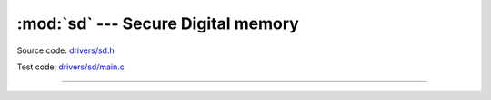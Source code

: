 :mod:`sd` --- Secure Digital memory
===================================

.. module:: sd
   :synopsis: Secure Digital memory.

Source code: `drivers/sd.h`_

Test code: `drivers/sd/main.c`_

----------------------------------------------

.. doxygenfile:: drivers/sd.h
   :project: simba

.. _drivers/sd.h: https://github.com/eerimoq/simba/tree/master/src/drivers/drivers/sd.h
.. _drivers/sd/main.c: https://github.com/eerimoq/simba/tree/master/tst/drivers/sd/main.c

